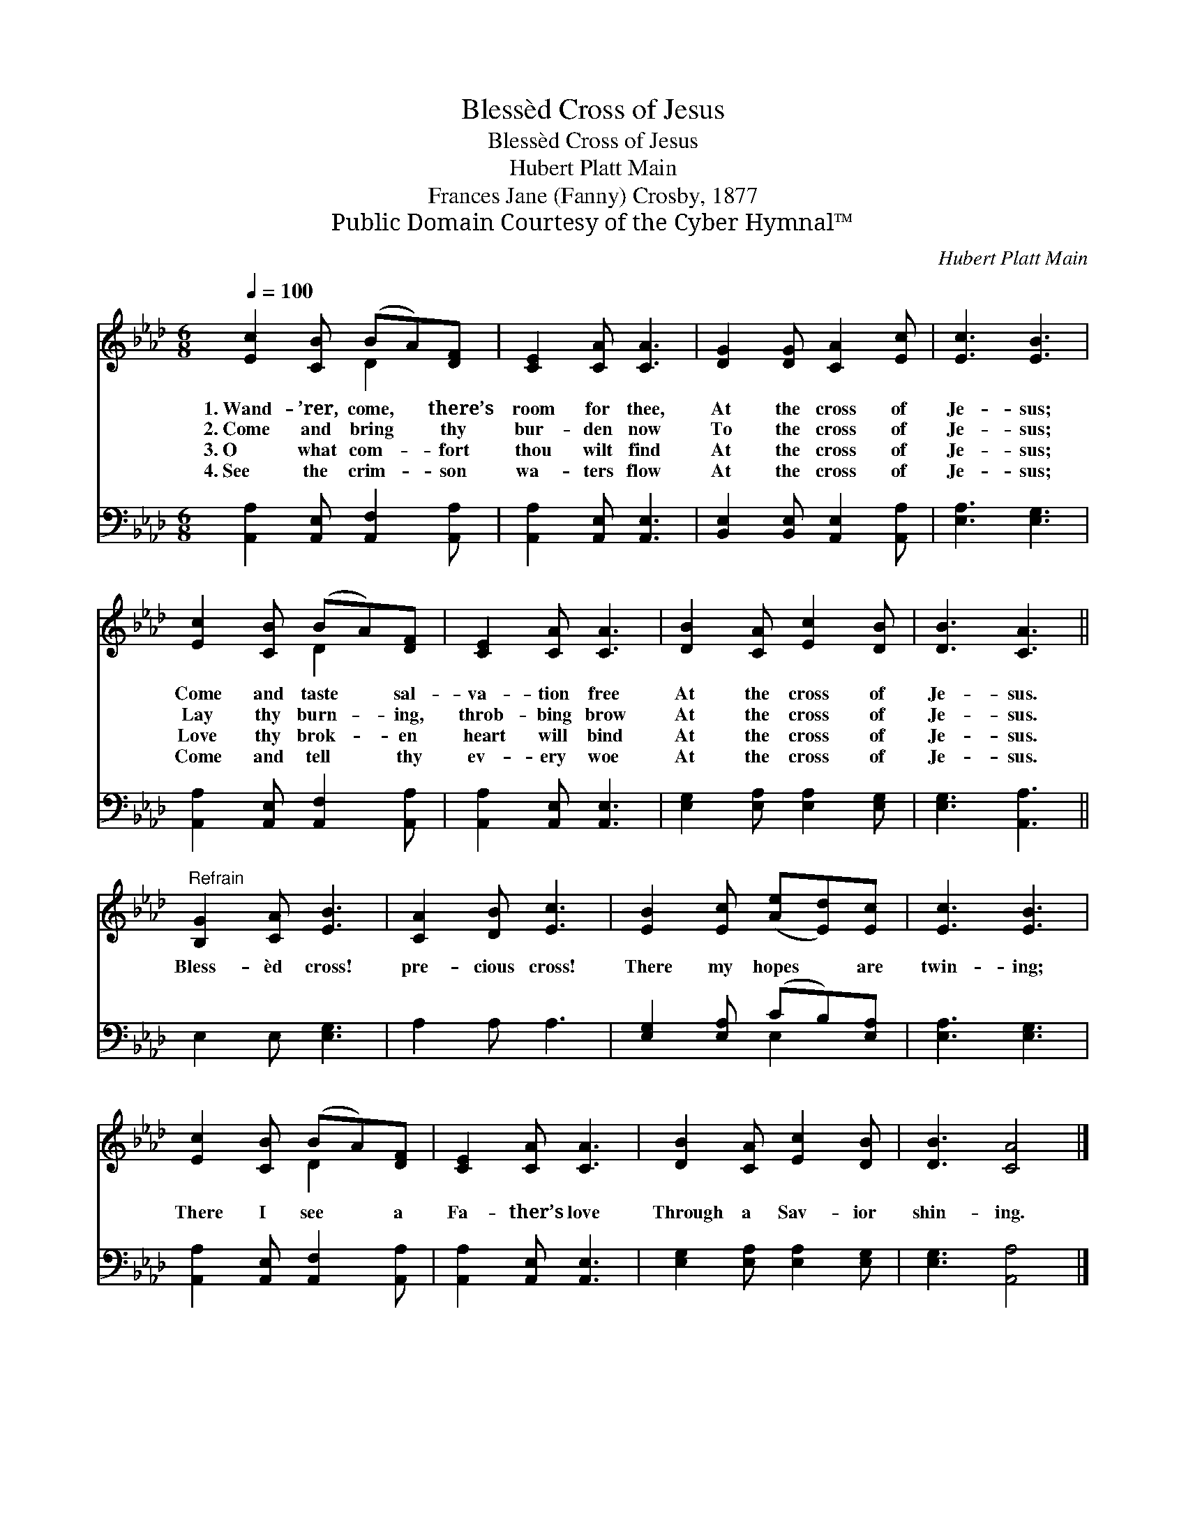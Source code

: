 X:1
T:Blessèd Cross of Jesus
T:Blessèd Cross of Jesus
T:Hubert Platt Main
T:Frances Jane (Fanny) Crosby, 1877
T:Public Domain Courtesy of the Cyber Hymnal™
C:Hubert Platt Main
Z:Public Domain
Z:Courtesy of the Cyber Hymnal™
%%score ( 1 2 ) ( 3 4 )
L:1/8
Q:1/4=100
M:6/8
K:Ab
V:1 treble 
V:2 treble 
V:3 bass 
V:4 bass 
V:1
 [Ec]2 [CB] (BA)[DF] | [CE]2 [CA] [CA]3 | [DG]2 [DG] [CA]2 [Ec] | [Ec]3 [EB]3 | %4
w: 1.~Wand- ’rer, come, * there’s|room for thee,|At the cross of|Je- sus;|
w: 2.~Come and bring * thy|bur- den now|To the cross of|Je- sus;|
w: 3.~O what com- * fort|thou wilt find|At the cross of|Je- sus;|
w: 4.~See the crim- * son|wa- ters flow|At the cross of|Je- sus;|
 [Ec]2 [CB] (BA)[DF] | [CE]2 [CA] [CA]3 | [DB]2 [CA] [Ec]2 [DB] | [DB]3 [CA]3 || %8
w: Come and taste * sal-|va- tion free|At the cross of|Je- sus.|
w: Lay thy burn- * ing,|throb- bing brow|At the cross of|Je- sus.|
w: Love thy brok- * en|heart will bind|At the cross of|Je- sus.|
w: Come and tell * thy|ev- ery woe|At the cross of|Je- sus.|
"^Refrain" [B,G]2 [CA] [EB]3 | [CA]2 [DB] [Ec]3 | [EB]2 [Ec] ([Ae][Ed])[Ec] | [Ec]3 [EB]3 | %12
w: ||||
w: Bless- èd cross!|pre- cious cross!|There my hopes * are|twin- ing;|
w: ||||
w: ||||
 [Ec]2 [CB] (BA)[DF] | [CE]2 [CA] [CA]3 | [DB]2 [CA] [Ec]2 [DB] | [DB]3 [CA]4 |] %16
w: ||||
w: There I see * a|Fa- ther’s love|Through a Sav- ior|shin- ing.|
w: ||||
w: ||||
V:2
 x3 D2 x | x6 | x6 | x6 | x3 D2 x | x6 | x6 | x6 || x6 | x6 | x6 | x6 | x3 D2 x | x6 | x6 | x7 |] %16
V:3
 [A,,A,]2 [A,,E,] [A,,F,]2 [A,,A,] | [A,,A,]2 [A,,E,] [A,,E,]3 | %2
 [B,,E,]2 [B,,E,] [A,,E,]2 [A,,A,] | [E,A,]3 [E,G,]3 | [A,,A,]2 [A,,E,] [A,,F,]2 [A,,A,] | %5
 [A,,A,]2 [A,,E,] [A,,E,]3 | [E,G,]2 [E,A,] [E,A,]2 [E,G,] | [E,G,]3 [A,,A,]3 || E,2 E, [E,G,]3 | %9
 A,2 A, A,3 | [E,G,]2 [E,A,] (CB,)[E,A,] | [E,A,]3 [E,G,]3 | [A,,A,]2 [A,,E,] [A,,F,]2 [A,,A,] | %13
 [A,,A,]2 [A,,E,] [A,,E,]3 | [E,G,]2 [E,A,] [E,A,]2 [E,G,] | [E,G,]3 [A,,A,]4 |] %16
V:4
 x6 | x6 | x6 | x6 | x6 | x6 | x6 | x6 || x6 | x6 | x3 E,2 x | x6 | x6 | x6 | x6 | x7 |] %16

